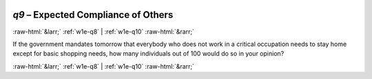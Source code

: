 .. _w1e-q9:

 
 .. role:: raw-html(raw) 
        :format: html 

`q9` – Expected Compliance of Others
====================================


:raw-html:`&larr;` :ref:`w1e-q8` | :ref:`w1e-q10` :raw-html:`&rarr;` 


If the government mandates tomorrow that everybody who does not work in a critical occupation needs to stay home except for basic shopping needs, how many individuals out of 100 would do so in your opinion? 


.. image:: ../_screenshots/w1-q9.png


:raw-html:`&larr;` :ref:`w1e-q8` | :ref:`w1e-q10` :raw-html:`&rarr;` 

